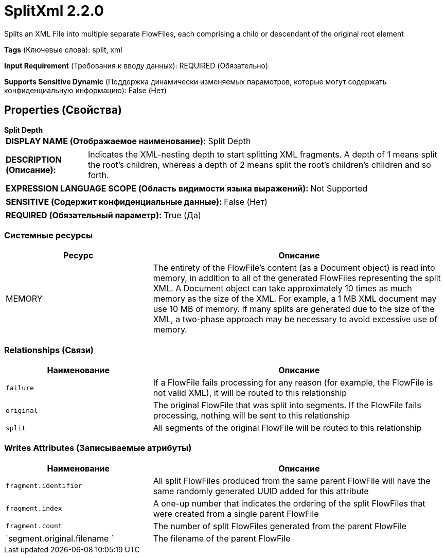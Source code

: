 = SplitXml 2.2.0

Splits an XML File into multiple separate FlowFiles, each comprising a child or descendant of the original root element

[horizontal]
*Tags* (Ключевые слова):
split, xml
[horizontal]
*Input Requirement* (Требования к вводу данных):
REQUIRED (Обязательно)
[horizontal]
*Supports Sensitive Dynamic* (Поддержка динамически изменяемых параметров, которые могут содержать конфиденциальную информацию):
 False (Нет) 



== Properties (Свойства)


.*Split Depth*
************************************************
[horizontal]
*DISPLAY NAME (Отображаемое наименование):*:: Split Depth

[horizontal]
*DESCRIPTION (Описание):*:: Indicates the XML-nesting depth to start splitting XML fragments. A depth of 1 means split the root's children, whereas a depth of 2 means split the root's children's children and so forth.


[horizontal]
*EXPRESSION LANGUAGE SCOPE (Область видимости языка выражений):*:: Not Supported
[horizontal]
*SENSITIVE (Содержит конфиденциальные данные):*::  False (Нет) 

[horizontal]
*REQUIRED (Обязательный параметр):*::  True (Да) 
************************************************






=== Системные ресурсы

[cols="1a,2a",options="header",]
|===
|Ресурс |Описание


|MEMORY
|The entirety of the FlowFile's content (as a Document object) is read into memory, in addition to all of the generated FlowFiles representing the split XML. A Document object can take approximately 10 times as much memory as the size of the XML. For example, a 1 MB XML document may use 10 MB of memory. If many splits are generated due to the size of the XML, a two-phase approach may be necessary to avoid excessive use of memory.

|===





=== Relationships (Связи)

[cols="1a,2a",options="header",]
|===
|Наименование |Описание

|`failure`
|If a FlowFile fails processing for any reason (for example, the FlowFile is not valid XML), it will be routed to this relationship

|`original`
|The original FlowFile that was split into segments. If the FlowFile fails processing, nothing will be sent to this relationship

|`split`
|All segments of the original FlowFile will be routed to this relationship

|===





=== Writes Attributes (Записываемые атрибуты)

[cols="1a,2a",options="header",]
|===
|Наименование |Описание

|`fragment.identifier`
|All split FlowFiles produced from the same parent FlowFile will have the same randomly generated UUID added for this attribute

|`fragment.index`
|A one-up number that indicates the ordering of the split FlowFiles that were created from a single parent FlowFile

|`fragment.count`
|The number of split FlowFiles generated from the parent FlowFile

|`segment.original.filename `
|The filename of the parent FlowFile

|===







